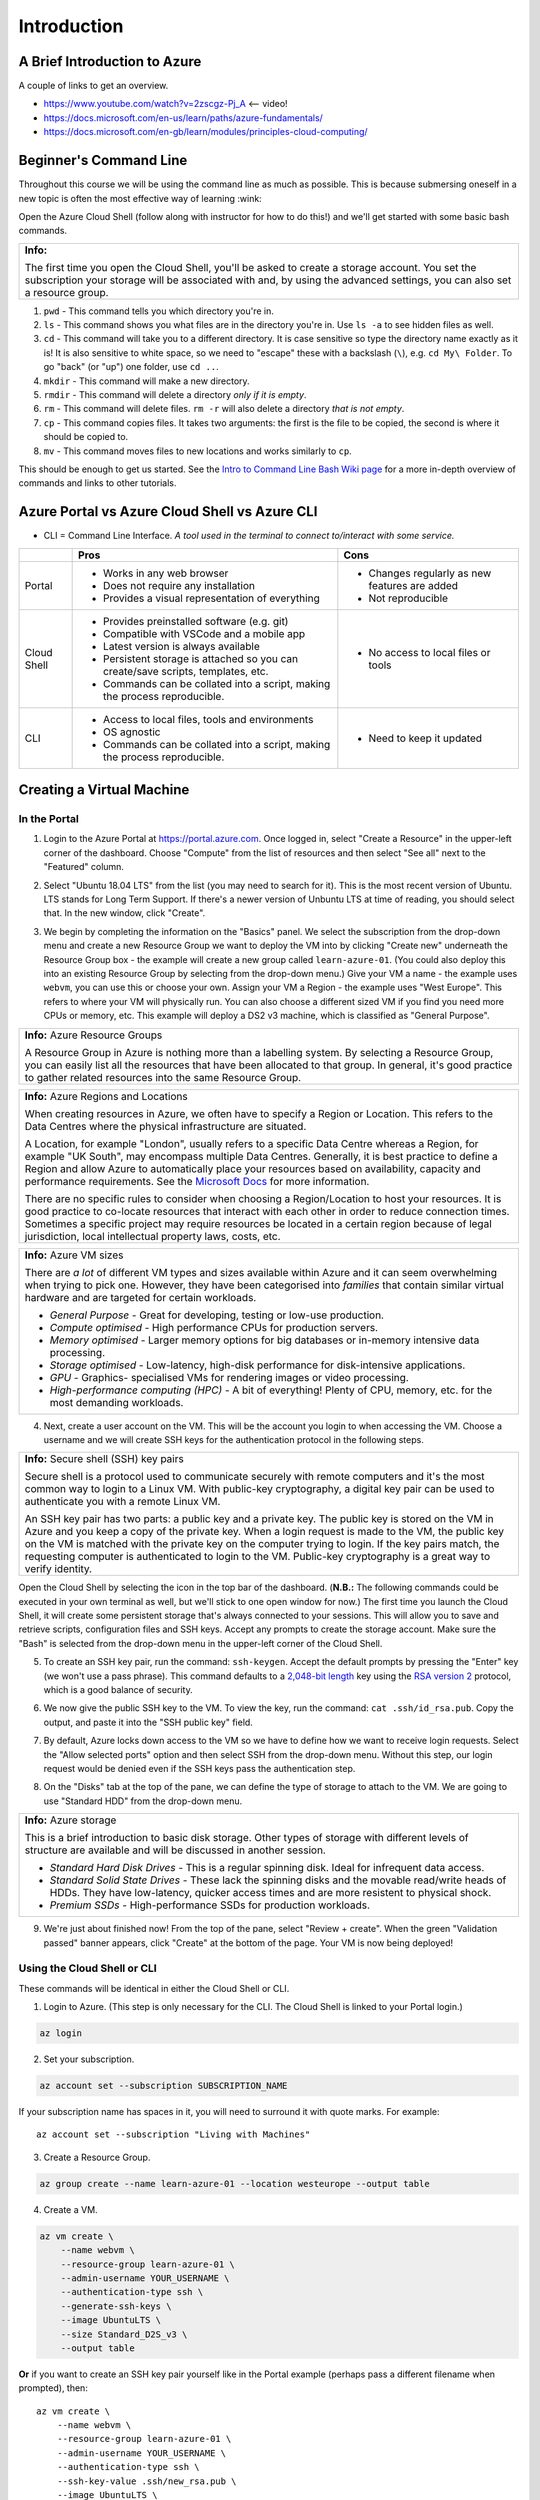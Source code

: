 ==============
 Introduction
==============

A Brief Introduction to Azure
=============================

A couple of links to get an overview.

* https://www.youtube.com/watch?v=2zscgz-Pj_A <-- video!
* https://docs.microsoft.com/en-us/learn/paths/azure-fundamentals/
* https://docs.microsoft.com/en-gb/learn/modules/principles-cloud-computing/

Beginner's Command Line
=======================

Throughout this course we will be using the command line as much as possible.
This is because submersing oneself in a new topic is often the most effective way of learning :wink:

Open the Azure Cloud Shell (follow along with instructor for how to do this!) and we'll get started with some basic bash commands.

+---------------------------------------------------------------------------------------------------------------------------------------+
+ **Info:**                                                                                                                             +
+                                                                                                                                       +
+ The first time you open the Cloud Shell, you'll be asked to create a storage account.                                                 +
+ You set the subscription your storage will be associated with and, by using the advanced settings, you can also set a resource group. +
+---------------------------------------------------------------------------------------------------------------------------------------+

1. ``pwd`` - This command tells you which directory you're in.
2. ``ls`` - This command shows you what files are in the directory you're in. Use ``ls -a`` to see hidden files as well.
3. ``cd`` - This command will take you to a different directory. It is case sensitive so type the directory name exactly as it is! It is also sensitive to white space, so we need to "escape" these with a backslash (``\``), e.g. ``cd My\ Folder``. To go "back" (or "up") one folder, use ``cd ..``.
4. ``mkdir`` - This command will make a new directory.
5. ``rmdir`` - This command will delete a directory *only if it is empty*.
6. ``rm`` - This command will delete files. ``rm -r`` will also delete a directory *that is not empty*.
7. ``cp`` - This command copies files. It takes two arguments: the first is the file to be copied, the second is where it should be copied to.
8. ``mv`` - This command moves files to new locations and works similarly to ``cp``.

This should be enough to get us started.
See the `Intro to Command Line Bash Wiki page <https://github.com/alan-turing-institute/learn-azure/wiki/Intro-to-Command-Line-Bash>`_ for a more in-depth overview of commands and links to other tutorials.

Azure Portal vs Azure Cloud Shell vs Azure CLI
==============================================

* CLI = Command Line Interface. *A tool used in the terminal to connect to/interact with some service.*

+-------------+----------------------------------------------------------------------------------+-----------------------------------------------+
|             | **Pros**                                                                         | **Cons**                                      |
+=============+==================================================================================+===============================================+
| Portal      | * Works in any web browser                                                       | * Changes regularly as new features are added |
|             | * Does not require any installation                                              | * Not reproducible                            |
|             | * Provides a visual representation of everything                                 |                                               |
+-------------+----------------------------------------------------------------------------------+-----------------------------------------------+
| Cloud Shell | * Provides preinstalled software (e.g. git)                                      | * No access to local files or tools           |
|             | * Compatible with VSCode and a mobile app                                        |                                               |
|             | * Latest version is always available                                             |                                               |
|             | * Persistent storage is attached so you can create/save scripts, templates, etc. |                                               |
|             | * Commands can be collated into a script, making the process reproducible.       |                                               |
+-------------+----------------------------------------------------------------------------------+-----------------------------------------------+
| CLI         | * Access to local files, tools and environments                                  | * Need to keep it updated                     |
|             | * OS agnostic                                                                    |                                               |
|             | * Commands can be collated into a script, making the process reproducible.       |                                               |
+-------------+----------------------------------------------------------------------------------+-----------------------------------------------+

Creating a Virtual Machine
==========================

In the Portal
-------------

1. Login to the Azure Portal at https://portal.azure.com.
   Once logged in, select "Create a Resource" in the upper-left corner of the dashboard.
   Choose "Compute" from the list of resources and then select "See all" next to the "Featured" column.

.. image:: ../figures/01_Intro/portal_vm_step1.png

2. Select "Ubuntu 18.04 LTS" from the list (you may need to search for it).
   This is the most recent version of Ubuntu.
   LTS stands for Long Term Support.
   If there's a newer version of Unbuntu LTS at time of reading, you should select that.
   In the new window, click "Create".

.. image:: ../figures/01_Intro/portal_vm_step2.png

.. image:: ../figures/01_Intro/portal_vm_step3.png

3. We begin by completing the information on the "Basics" panel.
   We select the subscription from the drop-down menu and create a new Resource Group we want to deploy the VM into by clicking "Create new" underneath the Resource Group box - the example will create a new group called ``learn-azure-01``.
   (You could also deploy this into an existing Resource Group by selecting from the drop-down menu.)
   Give your VM a name - the example uses ``webvm``, you can use this or choose your own.
   Assign your VM a Region - the example uses "West Europe".
   This refers to where your VM will physically run.
   You can also choose a different sized VM if you find you need more CPUs or memory, etc.
   This example will deploy a DS2 v3 machine, which is classified as "General Purpose".

+--------------------------------------------------------------------------------------------------------------+
| **Info:** Azure Resource Groups                                                                              |
|                                                                                                              |
| A Resource Group in Azure is nothing more than a labelling system.                                           |
| By selecting a Resource Group, you can easily list all the resources that have been allocated to that group. |
| In general, it's good practice to gather related resources into the same Resource Group.                     |
+--------------------------------------------------------------------------------------------------------------+

+-----------------------------------------------------------------------------------------------------------------------------------------------------------------------+
| **Info:** Azure Regions and Locations                                                                                                                                 |
|                                                                                                                                                                       |
| When creating resources in Azure, we often have to specify a Region or Location.                                                                                      |
| This refers to the Data Centres where the physical infrastructure are situated.                                                                                       |
|                                                                                                                                                                       |
| A Location, for example "London", usually refers to a specific Data Centre whereas a Region, for example "UK South", may encompass multiple Data Centres.             |
| Generally, it is best practice to define a Region and allow Azure to automatically place your resources based on availability, capacity and performance requirements. |
| See the `Microsoft Docs <https://azure.microsoft.com/en-gb/global-infrastructure/locations/>`_ for more information.                                                  |
|                                                                                                                                                                       |
| There are no specific rules to consider when choosing a Region/Location to host your resources.                                                                       |
| It is good practice to co-locate resources that interact with each other in order to reduce connection times.                                                         |
| Sometimes a specific project may require resources be located in a certain region because of legal jurisdiction, local intellectual property laws, costs, etc.        |
+-----------------------------------------------------------------------------------------------------------------------------------------------------------------------+

+-----------------------------------------------------------------------------------------------------------------------------------+
| **Info:** Azure VM sizes                                                                                                          |
|                                                                                                                                   |
| There are *a lot* of different VM types and sizes available within Azure and it can seem overwhelming when trying to pick one.    |
| However, they have been categorised into *families* that contain similar virtual hardware and are targeted for certain workloads. |
|                                                                                                                                   |
| * *General Purpose* - Great for developing, testing or low-use production.                                                        |
| * *Compute optimised* - High performance CPUs for production servers.                                                             |
| * *Memory optimised* - Larger memory options for big databases or in-memory intensive data processing.                            |
| * *Storage optimised* - Low-latency, high-disk performance for disk-intensive applications.                                       |
| * *GPU* - Graphics- specialised VMs for rendering images or video processing.                                                     |
| * *High-performance computing (HPC)* - A bit of everything! Plenty of CPU, memory, etc. for the most demanding workloads.         |
+-----------------------------------------------------------------------------------------------------------------------------------+

.. image:: ../figures/01_Intro/portal_vm_step4.png

4. Next, create a user account on the VM.
   This will be the account you login to when accessing the VM.
   Choose a username and we will create SSH keys for the authentication protocol in the following steps.

+------------------------------------------------------------------------------------------------------------------------------------+
| **Info:** Secure shell (SSH) key pairs                                                                                             |
|                                                                                                                                    |
| Secure shell is a protocol used to communicate securely with remote computers and it's the most common way to login to a Linux VM. |
| With public-key cryptography, a digital key pair can be used to authenticate you with a remote Linux VM.                           |
|                                                                                                                                    |
| An SSH key pair has two parts: a public key and a private key.                                                                     |
| The public key is stored on the VM in Azure and you keep a copy of the private key.                                                |
| When a login request is made to the VM, the public key on the VM is matched with the private key on the computer trying to login.  |
| If the key pairs match, the requesting computer is authenticated to login to the VM.                                               |
| Public-key cryptography is a great way to verify identity.                                                                         |
+------------------------------------------------------------------------------------------------------------------------------------+

Open the Cloud Shell by selecting the icon in the top bar of the dashboard.
(**N.B.:** The following commands could be executed in your own terminal as well, but we'll stick to one open window for now.)
The first time you launch the Cloud Shell, it will create some persistent storage that's always connected to your sessions.
This will allow you to save and retrieve scripts, configuration files and SSH keys.
Accept any prompts to create the storage account.
Make sure the "Bash" is selected from the drop-down menu in the upper-left corner of the Cloud Shell.

.. image:: ../figures/01_Intro/portal_vm_step6.png

5. To create an SSH key pair, run the command: ``ssh-keygen``.
   Accept the default prompts by pressing the "Enter" key (we won't use a pass phrase).
   This command defaults to a `2,048-bit length <https://en.wikipedia.org/wiki/Password_strength#Required_bits_of_entropy>`_ key using the `RSA version 2 <https://en.wikipedia.org/wiki/RSA_(cryptosystem)>`_ protocol, which is a good balance of security.

.. image:: ../figures/01_Intro/portal_vm_step7.png

6. We now give the public SSH key to the VM.
   To view the key, run the command: ``cat .ssh/id_rsa.pub``.
   Copy the output, and paste it into the "SSH public key" field.

.. image:: ../figures/01_Intro/portal_vm_step8.png

7. By default, Azure locks down access to the VM so we have to define how we want to receive login requests.
   Select the "Allow selected ports" option and then select SSH from the drop-down menu.
   Without this step, our login request would be denied even if the SSH keys pass the authentication step.

.. image:: ../figures/01_Intro/portal_vm_step9.png

8. On the "Disks" tab at the top of the pane, we can define the type of storage to attach to the VM.
   We are going to use "Standard HDD" from the drop-down menu.

+-------------------------------------------------------------------------------------------------------------------------------------------------------------------------------------------------+
| **Info:** Azure storage                                                                                                                                                                         |
|                                                                                                                                                                                                 |
| This is a brief introduction to basic disk storage.                                                                                                                                             |
| Other types of storage with different levels of structure are available and will be discussed in another session.                                                                               |
|                                                                                                                                                                                                 |
| * *Standard Hard Disk Drives* - This is a regular spinning disk. Ideal for infrequent data access.                                                                                              |
| * *Standard Solid State Drives* - These lack the spinning disks and the movable read/write heads of HDDs. They have low-latency, quicker access times and are more resistent to physical shock. |
| * *Premium SSDs* - High-performance SSDs for production workloads.                                                                                                                              |
+-------------------------------------------------------------------------------------------------------------------------------------------------------------------------------------------------+

.. image:: ../figures/01_Intro/portal_vm_step5.png

9. We're just about finished now!
   From the top of the pane, select "Review + create".
   When the green "Validation passed" banner appears, click "Create" at the bottom of the page.
   Your VM is now being deployed!

.. image:: ../figures/01_Intro/portal_vm_step10.png

Using the Cloud Shell or CLI
----------------------------

These commands will be identical in either the Cloud Shell or CLI.

1. Login to Azure.
   (This step is only necessary for the CLI. The Cloud Shell is linked to your Portal login.)

.. code-block::

    az login

2. Set your subscription.

.. code-block::

    az account set --subscription SUBSCRIPTION_NAME

If your subscription name has spaces in it, you will need to surround it with quote marks.
For example::

    az account set --subscription "Living with Machines"

3. Create a Resource Group.

.. code-block::

    az group create --name learn-azure-01 --location westeurope --output table

4. Create a VM.

.. code-block::

    az vm create \
        --name webvm \
        --resource-group learn-azure-01 \
        --admin-username YOUR_USERNAME \
        --authentication-type ssh \
        --generate-ssh-keys \
        --image UbuntuLTS \
        --size Standard_D2S_v3 \
        --output table

**Or** if you want to create an SSH key pair yourself like in the Portal example (perhaps pass a different filename when prompted), then::

        az vm create \
            --name webvm \
            --resource-group learn-azure-01 \
            --admin-username YOUR_USERNAME \
            --authentication-type ssh \
            --ssh-key-value .ssh/new_rsa.pub \
            --image UbuntuLTS \
            --size Standard_D2S_v3 \
            --output table

This approach in much less involved than through the Portal.
These commands can also be collated into a script so that they can be executed automatically.

Introduction to the Azure CLI
=============================

Now you've played with the CLI a little bit, let's delve deeper into its structure.

The CLI is broken down and organised into *commands* of *groups*.
Each group represents a service, for example ``vm`` is "Virtual Machines", and commands operate on that service.
There may also be sub-groups or sub-commands available, depending on the service you're working with.

We usually need to parse arguments to the command and we do this using "flags".
Flags are denoted by the double dash ``--`` (for example, ``--name``), or may be shortened to a single dash and single character combination (for example, ``--name`` becomes ``-n``).
Some of these flags are *global*, that is to say they are available for every command.

Let's break down the command we used to create a VM.

.. code-block::

    az vm create \
        --name webvm \
        --resource-group learn-azure-01 \
        --admin-username YOUR_USERNAME \
        --authentication-type ssh \
        --generate-ssh-keys \
        --image UbuntuLTS \
        --size Standard_D2S_v3 \
        --output table

* All commands must start with ``az``. This tells your shell to use the Azure CLI software to interpret the following commands.
* Since we're working with VMs, we use the *group* ``vm``.
* We want to create a VM so we parse the ``create`` command.
* We then parse a selection of arguments to define the properties of the VM we would like. In this case, only ``--name`` and ``--resource-group`` are required arguments.

The `Azure CLI Reference <https://docs.microsoft.com/en-gb/cli/azure/reference-index?view=azure-cli-latest>`_ is an excellent source of information on CLI groups and commands.

Global Arguments
----------------

There are five global arguments available to all Azure CLI commands:

* ``--help [-h]``: Prints the CLI reference information about commands and their arguments and also lists available sub-groups and commands.
* ``--output [-o]``: Changes the output format. The available formats are ``json``, ``jsonc`` (colorised JSON), ``tsv`` (Tab-Separated Values), ``table`` (human-readable ASCII tables), and ``yaml``. By default, the CLI outputs JSON.
* ``--query``: Uses the `JMESPath query language <http://jmespath.org/>`_ to filter the output returned from Azure services. To learn more about queries, see `Query command results with Azure CLI <https://docs.microsoft.com/en-us/cli/azure/query-azure-cli?view=azure-cli-latest>`_ and the `JMESPath tutorial <http://jmespath.org/tutorial.html>`_.
* ``--verbose``: Prints useful information about resources created in Azure during an operation.
* ``--debug``: Prints even more information about CLI operations for debugging purposes.

Connecting to the VM
====================

+--------------------------------------------------------------------------------------------------------------+
+ **Info:**                                                                                                    +
+                                                                                                              +
+ If you created your SSH key in the Cloud shell, you will **have** to connect to the VM from the Cloud shell. +
+ This is because your SSH key is stored in the Cloud Shell storage, **not** on your local machine.            +
+--------------------------------------------------------------------------------------------------------------+

In the Portal
-------------

Now we have created a VM, how do we connect to it?

1. When the VM has deployed, go to the resource page.
   Then find the SSH command to login to the machine.
   Click on "Connect" and this will open a panel on the right hand side.
   The third box in the panel will be the SSH command to connect to the VM.
   Copy this using the blue button.

.. image:: ../figures/01_Intro/portal_vm_ssh1.png

2. Open the Cloud Shell, paste the command into it and run it.
   You will be asked to verify the host's authenticity - type "yes".

.. image:: ../figures/01_Intro/portal_vm_ssh2.png

You have now logged in to the VM!
The VM used your SSH key to authenticate your login request.
Since we have requested a Ubuntu server, all of the bash commands we learned will still work on this new machine.

To exit the VM, type ``exit``.

Using the Cloud Shell or CLI
----------------------------

We can achieve this more programatically using the CLI and bash variables.
We are going to use the Azure CLI (in either a local terminal or the Cloud Shell) to return the username and IP address to access our VM and save them to bash variables.

1. First we call return the username and save it to the variable ``USERNAME``.

.. code-block::

    USERNAME=$(az vm show \
        --name webvm \
        --resource-group learn-azure-01 \
        --show-details \
        --query "osProfile.adminUsername" \
        --output tsv)

2. Now we will do the same for the IP address of the VM.

.. code-block::

    IP_ADDRESS=$(az vm show \
        --name webvm \
        --resource-group learn-azure-01 \
        --show-details \
        --query "publicIps" \
        --output tsv)

+--------------------------------------------------------------------+
| **Info:**                                                          |
|                                                                    |
| To see the values saved in the bash variables, run the following:: |
|                                                                    |
|     echo $USERNAME                                                 |
|     echo $IP_ADDRESS                                               |
+--------------------------------------------------------------------+

3. We can now use the variables to SSH into the machine.

.. code-block::

    ssh $USERNAME@$IP_ADDRESS

+-------------------------------------------------------------------------------------------------------------------------------------+
+ **Info:**                                                                                                                           +
+                                                                                                                                     +
+ The argument we parse to ``query`` is a `JMESPath <http://jmespath.org/>`_ expression, which is a query language for JSON files.    +
+ To see the JSON file where these values came from, run::                                                                            +
+                                                                                                                                     +
+     az vm show --name webvm --resource-group learn-azure-01 --show-details                                                          +
+-------------------------------------------------------------------------------------------------------------------------------------+

Cleaning Up Resources
=====================

Cloud resources are not free so it's very important to clean up once resources are no longer being used in order to avoid large expenditure!
We will be deleting the resource group we created at the end of every session to instill good habits!

Deallocation versus Deletion
----------------------------

Some resources (for example, virtual machines) can be "deallocated".
This means the physical hardware you have reserved in a data centre can be used by another Cloud customer.
The resources can then be reallocated to you when you next need them.

Deleting a resource also deallocates it, but all of your data is also removed and cannot be recovered.
Make sure that you're certain you want to delete resources or that you have downloaded all your data elsewhere!

Resources can be deleted individually, but also deleting the Resource Group removes all resources affiliated with it.
This is the quickest way to remove a project in one step.

In the Portal
-------------

1. Navigate to your Resource Groups and select ``learn-azure-01``.

.. image:: ../figures/01_Intro/delete1.png

2. In the top banner, select "Delete resource group".
   In the panel that opens on the right, type the name of the resource group into the box (as confirmation) and click "Delete".

.. image:: ../figures/01_Intro/delete2.png

This will begin the deletion process which may take some time.

Using the Cloud Shell or CLI
----------------------------

The CLI command to delete a resource group is as follows.

.. code-block::

    az group delete --name learn-azure-01

It will ask for confirmation, type "yes" and continue.

Resource groups can take a long time to be deleted, so if you don't want to want to wait for this process to be completed before reclaiming your shell session, pass the ``--no-wait`` flag.
The confirmation step can also be bypassed by passing the ``--yes [-y]`` flag.
